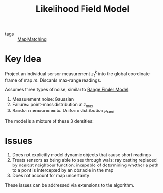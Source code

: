 :PROPERTIES:
:ID:       bc31b36d-8a2e-492c-af48-75f7794eefa4
:END:
#+title: Likelihood Field Model

- tags :: [[id:011be61f-9934-4996-9c6c-328a19eaff96][Map Matching]]

* Key Idea
Project an individual sensor measurement $z_t^k$ into the global
coordinate frame of map $m$. Discards max-range readings.

Assumes three types of noise, similar to [[id:397e2e11-2f27-474b-95c6-108bfa8e75fc][Range Finder Model]]:

1. Measurement noise: Gaussian
2. Failures: point-mass distribution at $z_{\text{max}}$
3. Random measurements: Uniform distribution $p_{\text{rand}}$

The model is a mixture of these 3 densities:

\begin{equation}
  z_{\mathrm{hit}} \cdot p_{\mathrm{hit}}+z_{\mathrm{rand}} \cdot p_{\mathrm{rand}}+z_{\mathrm{max}} \cdot p_{\mathrm{max}}
\end{equation}

* Issues

1. Does not explicitly model dynamic objects that cause short readings
2. Treats sensors as being able to see through walls: ray casting
   replaced by nearest neighbour function: incapable of determining
   whether a path to a point is intercepted by an obstacle in the map
3. Does not account for map uncertainty

These issues can be addressed via extensions to the algorithm.
